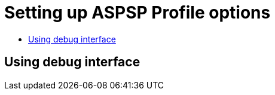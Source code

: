 = Setting up ASPSP Profile options
:toc-title:
//:imagesdir: usecases/diagrams
:toc: left
// horizontal line


== Using debug interface

